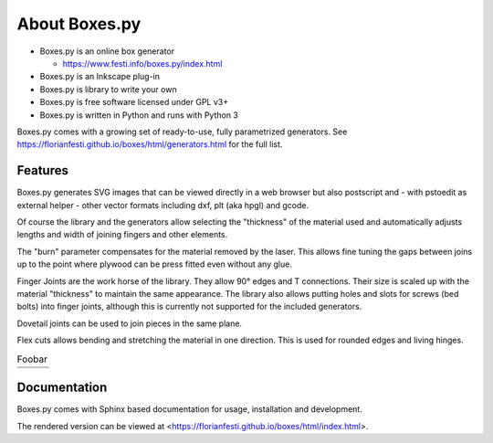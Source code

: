 About Boxes.py
==============

.. image:: static/samples/NotesHolder-thumb.jpg
   :width: 18%
.. image:: static/samples/OttoBody-thumb.jpg
   :width: 18%
.. image:: static/samples/PaintStorage-thumb.jpg
   :width: 20%
.. image:: static/samples/ShutterBox-thumb.jpg
   :width: 20%
.. image:: static/samples/TwoPiece-thumb.jpg
   :width: 19%

* Boxes.py is an online box generator

  * https://www.festi.info/boxes.py/index.html

* Boxes.py is an Inkscape plug-in
* Boxes.py is library to write your own
* Boxes.py is free software licensed under GPL v3+
* Boxes.py is written in Python and runs with Python 3

Boxes.py comes with a growing set of ready-to-use, fully parametrized
generators. See https://florianfesti.github.io/boxes/html/generators.html for the full list.

.. image:: static/samples/AngledBox-thumb.jpg
   :width: 33%
.. image:: static/samples/FlexBox2-thumb.jpg
   :width: 33%
.. image:: static/samples/HingeBox-thumb.jpg
   :width: 33%

Features
--------

Boxes.py generates SVG images that can be viewed directly in a web browser but also
postscript and - with pstoedit as external helper - other vector formats
including dxf, plt (aka hpgl) and gcode.

Of course the library and the generators allow selecting the "thickness"
of the material used and automatically adjusts lengths and width of
joining fingers and other elements.

The "burn" parameter compensates for the material removed by the laser. This
allows fine tuning the gaps between joins up to the point where plywood
can be press fitted even without any glue.

Finger Joints are the work horse of the library. They allow 90° edges
and T connections. Their size is scaled up with the material
"thickness" to maintain the same appearance. The library also allows
putting holes and slots for screws (bed bolts) into finger joints,
although this is currently not supported for the included generators.

Dovetail joints can be used to join pieces in the same plane.

Flex cuts allows bending and stretching the material in one direction. This
is used for rounded edges and living hinges.

.. table:: Foobar
   :widths: 33 33 33

   +----------------------------------------------+----------------------------------------------+----------------------------------------------+
   |   .. image:: static/samples/TypeTray.jpg     |     .. image:: static/samples/BinTray.jpg    | .. image:: static/samples/DisplayShelf.jpg   |
   +----------------------------------------------+----------------------------------------------+----------------------------------------------+
   | .. image:: static/samples/AgricolaInsert.jpg | .. image:: static/samples/HeartBox.jpg       | .. image:: static/samples/Atreus21.jpg       |
   +----------------------------------------------+----------------------------------------------+----------------------------------------------+


Documentation
-------------

Boxes.py comes with Sphinx based documentation for usage, installation
and development.

The rendered version can be viewed at <https://florianfesti.github.io/boxes/html/index.html>.
